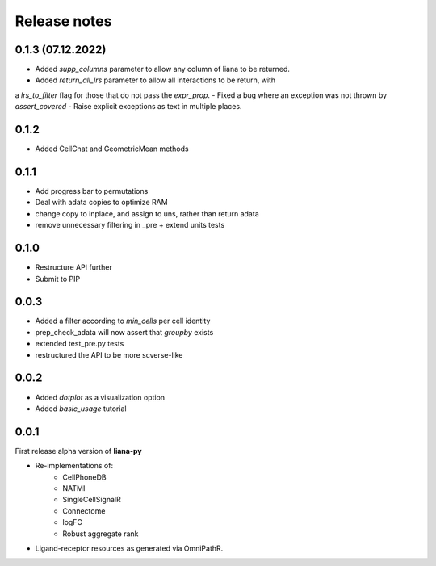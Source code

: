 Release notes
=============

0.1.3 (07.12.2022)
-----
- Added `supp_columns` parameter to allow any column of liana to be returned.
- Added `return_all_lrs` parameter to allow all interactions to be return, with
a `lrs_to_filter` flag for those that do not pass the `expr_prop`.
- Fixed a bug where an exception was not thrown by `assert_covered`
- Raise explicit exceptions as text in multiple places.

0.1.2
-----
- Added CellChat and GeometricMean methods

0.1.1
-----
- Add progress bar to permutations
- Deal with adata copies to optimize RAM
- change copy to inplace, and assign to uns, rather than return adata
- remove unnecessary filtering in _pre + extend units tests


0.1.0
-----
- Restructure API further
- Submit to PIP


0.0.3
-----
- Added a filter according to `min_cells` per cell identity
- prep_check_adata will now assert that `groupby` exists
- extended test_pre.py tests
- restructured the API to be more scverse-like

0.0.2
-----

- Added `dotplot` as a visualization option
- Added `basic_usage` tutorial

0.0.1
-----

First release alpha version of **liana-py**

- Re-implementations of:
    - CellPhoneDB
    - NATMI
    - SingleCellSignalR
    - Connectome
    - logFC
    - Robust aggregate rank

- Ligand-receptor resources as generated via OmniPathR.

